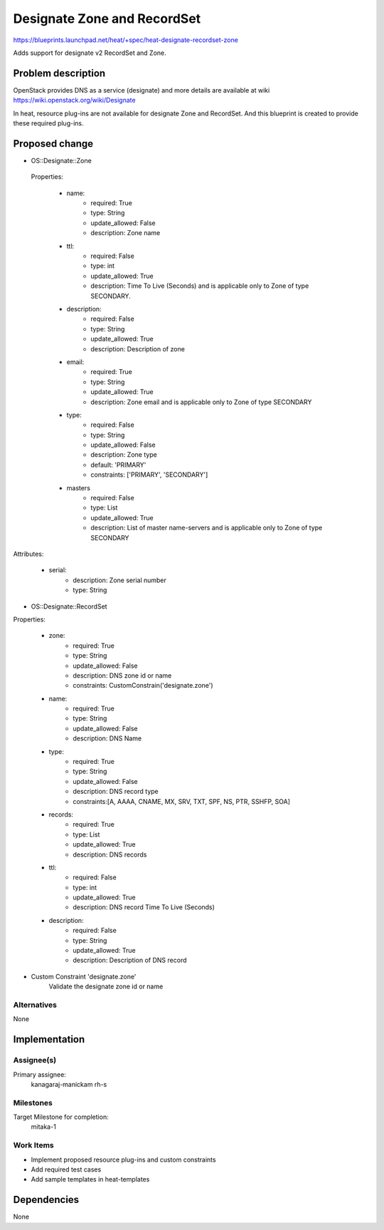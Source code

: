 ..
 This work is licensed under a Creative Commons Attribution 3.0 Unported
 License.

 http://creativecommons.org/licenses/by/3.0/legalcode

..
 This template should be in ReSTructured text. The filename in the git
 repository should match the launchpad URL, for example a URL of
 https://blueprints.launchpad.net/heat/+spec/awesome-thing should be named
 awesome-thing.rst .  Please do not delete any of the sections in this
 template.  If you have nothing to say for a whole section, just write: None
 For help with syntax, see http://sphinx-doc.org/rest.html
 To test out your formatting, see http://www.tele3.cz/jbar/rest/rest.html

============================
Designate Zone and RecordSet
============================

https://blueprints.launchpad.net/heat/+spec/heat-designate-recordset-zone

Adds support for designate v2 RecordSet and Zone.

Problem description
===================

OpenStack provides DNS as a service (designate) and more details are
available at wiki https://wiki.openstack.org/wiki/Designate

In heat, resource plug-ins are not available for designate Zone and RecordSet.
And this blueprint is created to provide these required plug-ins.

Proposed change
===============

* OS::Designate::Zone

 Properties:

    * name:
        - required: True
        - type: String
        - update_allowed: False
        - description: Zone name
    * ttl:
        - required: False
        - type: int
        - update_allowed: True
        - description: Time To Live (Seconds) and is applicable only to Zone
          of type SECONDARY.
    * description:
        - required: False
        - type: String
        - update_allowed: True
        - description: Description of zone
    * email:
        - required: True
        - type: String
        - update_allowed: True
        - description: Zone email and is applicable only to Zone of type
          SECONDARY
    * type:
        - required: False
        - type: String
        - update_allowed: False
        - description: Zone type
        - default: 'PRIMARY'
        - constraints: ['PRIMARY', 'SECONDARY']
    * masters
        - required: False
        - type: List
        - update_allowed: True
        - description: List of master name-servers and is applicable only to
          Zone of type SECONDARY

Attributes:

    * serial:
        - description: Zone serial number
        - type: String

* OS::Designate::RecordSet

Properties:

    * zone:
        - required: True
        - type: String
        - update_allowed: False
        - description: DNS zone id or name
        - constraints: CustomConstrain('designate.zone')
    * name:
        - required: True
        - type: String
        - update_allowed: False
        - description: DNS Name
    * type:
        - required: True
        - type: String
        - update_allowed: False
        - description: DNS record type
        - constraints:[A, AAAA, CNAME, MX, SRV, TXT, SPF, NS, PTR, SSHFP, SOA]
    * records:
        - required: True
        - type: List
        - update_allowed: True
        - description: DNS records
    * ttl:
        - required: False
        - type: int
        - update_allowed: True
        - description: DNS record Time To Live (Seconds)
    * description:
        - required: False
        - type: String
        - update_allowed: True
        - description: Description of DNS record

* Custom Constraint 'designate.zone'
    Validate the designate zone id or name

Alternatives
------------

None

Implementation
==============

Assignee(s)
-----------

Primary assignee:
  kanagaraj-manickam
  rh-s

Milestones
----------

Target Milestone for completion:
  mitaka-1

Work Items
----------

* Implement proposed resource plug-ins and custom constraints
* Add required test cases
* Add sample templates in heat-templates

Dependencies
============

None
